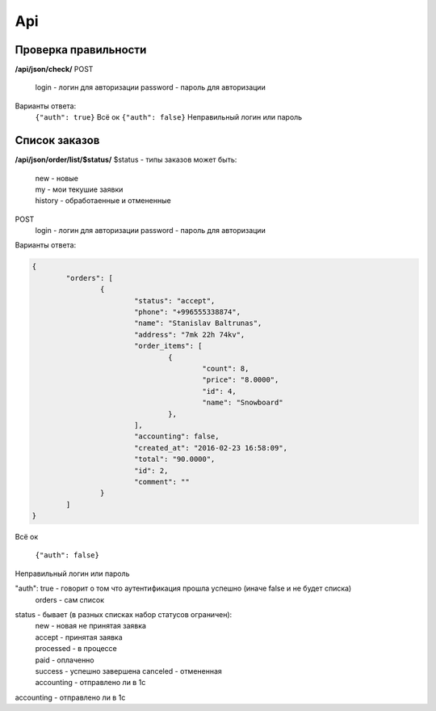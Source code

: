 Api
===

Проверка правильности
---------------------
**/api/json/check/**
POST
	login - логин для авторизации
	password - пароль для авторизации
Варианты ответа:
	``{"auth": true}``
	Всё ок
	``{"auth": false}``
	Неправильный логин или пароль


Список заказов
---------------------
**/api/json/order/list/$status/**
$status - типы заказов может быть: 
	| new - новые
	| my - мои текушие заявки
	| history - обработаенные и отмененные
POST
	login - логин для авторизации
	password - пароль для авторизации
Варианты ответа:

.. code-block:: html

	{
		"orders": [
			{
				"status": "accept",
				"phone": "+996555338874",
				"name": "Stanislav Baltrunas",
				"address": "7mk 22h 74kv",
				"order_items": [
					{
						"count": 8,
						"price": "8.0000",
						"id": 4,
						"name": "Snowboard"
					},
				],
				"accounting": false,
				"created_at": "2016-02-23 16:58:09",
				"total": "90.0000",
				"id": 2,
				"comment": ""
			}
		]
	}

Всё ок

	``{"auth": false}``
Неправильный логин или пароль


"auth": true - говорит о том что аутентификация прошла успешно (иначе false и не будет списка)
	| orders - сам список
status - бывает (в разных списках набор статусов ограничен):
	| new - новая не принятая заявка
	| accept - принятая заявка
	| processed - в процессе
	| paid - оплаченно
	| success - успешно завершена canceled - отмененная
	| accounting - отправлено ли в 1с
accounting - отправлено ли в 1с
